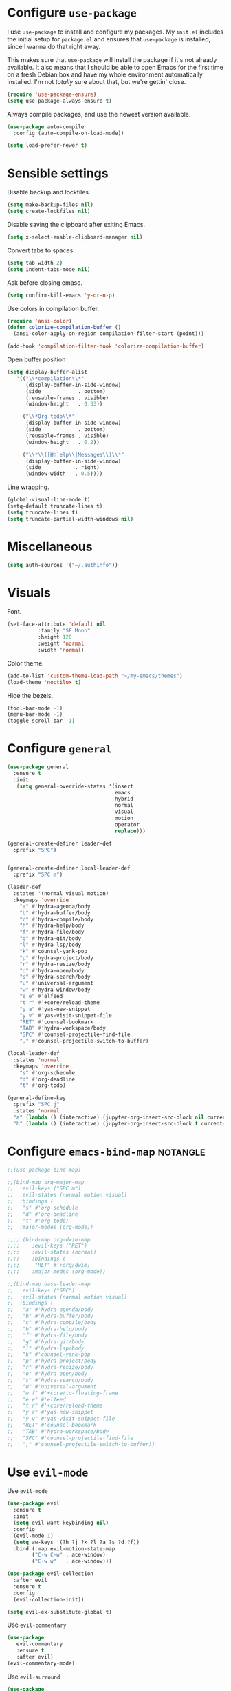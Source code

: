 * Configure =use-package=

I use =use-package= to install and configure my packages. My =init.el= includes
the initial setup for =package.el= and ensures that =use-package= is installed,
since I wanna do that right away.

This makes sure that =use-package= will install the package if it's not already
available. It also means that I should be able to open Emacs for the first time
on a fresh Debian box and have my whole environment automatically installed. I'm
not /totally/ sure about that, but we're gettin' close.

#+begin_src emacs-lisp :results none
  (require 'use-package-ensure)
  (setq use-package-always-ensure t)
#+end_src

Always compile packages, and use the newest version available.

#+begin_src emacs-lisp :results none
  (use-package auto-compile
    :config (auto-compile-on-load-mode))

  (setq load-prefer-newer t)
#+end_src

* Sensible settings
  Disable backup and lockfiles.
  #+begin_src emacs-lisp :results none
  (setq make-backup-files nil)
  (setq create-lockfiles nil)
  #+end_src

  Disable saving the clipboard after exiting Emacs.
  #+begin_src emacs-lisp :results none
  (setq x-select-enable-clipboard-manager nil)
  #+end_src
  
  Convert tabs to spaces.
  #+begin_src emacs-lisp :results none
  (setq tab-width 2)
  (setq indent-tabs-mode nil)
  #+end_src
  
  Ask before closing emasc.
  #+begin_src emacs-lisp :results none
  (setq confirm-kill-emacs 'y-or-n-p)
  #+end_src
  
  Use colors in compilation buffer.
  #+begin_src emacs-lisp :results none
  (require 'ansi-color)
  (defun colorize-compilation-buffer ()
    (ansi-color-apply-on-region compilation-filter-start (point)))
    
  (add-hook 'compilation-filter-hook 'colorize-compilation-buffer)
  #+end_src
  
  Open buffer position
  #+begin_src emacs-lisp :results none
  (setq display-buffer-alist
     '(("\\*compilation\\*"
        (display-buffer-in-side-window)
        (side            . bottom)
        (reusable-frames . visible)
        (window-height   . 0.33))
        
       ("\\*Org todo\\*"
        (display-buffer-in-side-window)
        (side            . bottom)
        (reusable-frames . visible)
        (window-height   . 0.2))
        
       ("\\*\\([Hh]elp\\|Messages\\)\\*"
        (display-buffer-in-side-window)
        (side           . right)
        (window-width   . 0.5))))
  #+end_src
  
  Line wrapping.
  #+begin_src emacs-lisp :results none
    (global-visual-line-mode t)
    (setq-default truncate-lines t)
    (setq truncate-lines t)
    (setq truncate-partial-width-windows nil)
  #+end_src

* Miscellaneous
  #+begin_src emacs-lisp :results none
  (setq auth-sources '("~/.authinfo"))
  #+end_src

* Visuals
  Font.
  #+begin_src emacs-lisp :results none
  (set-face-attribute 'default nil
  		    :family "SF Mono"
  		    :height 120
  		    :weight 'normal
  		    :width 'normal)
  #+end_src
  
  Color theme.
  #+begin_src emacs-lisp :results none
  (add-to-list 'custom-theme-load-path "~/my-emacs/themes")
  (load-theme 'noctilux t)
  #+end_src
  
  Hide the bezels.
  #+begin_src emacs-lisp :results none
  (tool-bar-mode -1)
  (menu-bar-mode -1)
  (toggle-scroll-bar -1)
  #+end_src
  
* Configure =general=
#+begin_src emacs-lisp :results none
  (use-package general
    :ensure t
    :init
     (setq general-override-states '(insert
                                     emacs
                                     hybrid
                                     normal
                                     visual
                                     motion
                                     operator
                                     replace)))

  (general-create-definer leader-def 
    :prefix "SPC")
    

  (general-create-definer local-leader-def
    :prefix "SPC m")
  
  (leader-def
    :states '(normal visual motion)
    :keymaps 'override
      "a" #'hydra-agenda/body
      "b" #'hydra-buffer/body
      "c" #'hydra-compile/body
      "h" #'hydra-help/body
      "f" #'hydra-file/body
      "g" #'hydra-git/body
      "l" #'hydra-lsp/body
      "k" #'counsel-yank-pop
      "p" #'hydra-project/body
      "r" #'hydra-resize/body
      "o" #'hydra-open/body
      "s" #'hydra-search/body
      "u" #'universal-argument
      "w" #'hydra-window/body
      "e e" #'elfeed
      "t r" #'+core/reload-theme
      "y a" #'yas-new-snippet
      "y v" #'yas-visit-snippet-file
      "RET" #'counsel-bookmark
      "TAB" #'hydra-workspace/body
      "SPC" #'counsel-projectile-find-file
      "," #'counsel-projectile-switch-to-buffer)
  
  (local-leader-def
    :states 'normal
    :keymaps 'override
      "s" #'org-schedule
      "d" #'org-deadline
      "t" #'org-todo)
      
  (general-define-key 
    :prefix "SPC j"
    :states 'normal
    "a" (lambda () (interactive) (jupyter-org-insert-src-block nil current-prefix-arg))
    "b" (lambda () (interactive) (jupyter-org-insert-src-block t current-prefix-arg)))
#+end_src

* Configure =emacs-bind-map= :notangle:
  #+begin_src emacs-lisp :results none
  ;;(use-package bind-map)

  ;;(bind-map org-major-map
  ;;  :evil-keys ("SPC m")
  ;;  :evil-states (normal motion visual)
  ;;  :bindings (
  ;;   "s" #'org-schedule
  ;;   "d" #'org-deadline
  ;;   "t" #'org-todo)
  ;;  :major-modes (org-mode))

  ;;;; (bind-map org-dwim-map
  ;;;;    :evil-keys ("RET")
  ;;;;    :evil-states (normal)
  ;;;;    :bindings (
  ;;;;     "RET" #'+org/dwim)
  ;;;;    :major-modes (org-mode))

  ;;(bind-map base-leader-map
  ;;  :evil-keys ("SPC")
  ;;  :evil-states (normal motion visual)
  ;;  :bindings (
  ;;   "a" #'hydra-agenda/body
  ;;   "b" #'hydra-buffer/body
  ;;   "c" #'hydra-compile/body
  ;;   "h" #'hydra-help/body
  ;;   "f" #'hydra-file/body
  ;;   "g" #'hydra-git/body
  ;;   "l" #'hydra-lsp/body
  ;;   "k" #'counsel-yank-pop
  ;;   "p" #'hydra-project/body
  ;;   "r" #'hydra-resize/body
  ;;   "o" #'hydra-open/body
  ;;   "s" #'hydra-search/body
  ;;   "u" #'universal-argument
  ;;   "w f" #'+core/to-floating-frame
  ;;   "e e" #'elfeed
  ;;   "t r" #'+core/reload-theme
  ;;   "y a" #'yas-new-snippet
  ;;   "y v" #'yas-visit-snippet-file
  ;;   "RET" #'counsel-bookmark
  ;;   "TAB" #'hydra-workspace/body
  ;;   "SPC" #'counsel-projectile-find-file
  ;;   "," #'counsel-projectile-switch-to-buffer))
  #+end_src
  
* Use =evil-mode=

  Use =evil-mode=
  #+begin_src emacs-lisp :results none
  (use-package evil
    :ensure t
    :init
    (setq evil-want-keybinding nil)
    :config
    (evil-mode 1)
    (setq aw-keys '(?h ?j ?k ?l ?a ?s ?d ?f))
    :bind (:map evil-motion-state-map
          ("C-w C-w" . ace-window)
          ("C-w w"   . ace-window)))
  
  (use-package evil-collection
    :after evil
    :ensure t
    :config
    (evil-collection-init))
    
  (setq evil-ex-substitute-global t)
  #+end_src

  Use =evil-commentary=
  #+begin_src emacs-lisp :results none
  (use-package 
     evil-commentary
     :ensure t
     :after evil)
  (evil-commentary-mode)
  #+end_src
  
  Use =evil-surround=
  #+begin_src emacs-lisp :results none
  (use-package 
     evil-surround
     :ensure t
     :after evil
     :config
     (global-evil-surround-mode 1))
  #+end_src

* Configure =hydra=
  #+begin_src emacs-lisp :results none
  (use-package hydra
   :custom 
     (head-hint nil)
     (hydra-key-format-spec "[%s]"))
  #+end_src
  
** Agenda
   #+begin_src emacs-lisp :results none
   (defhydra hydra-agenda (:color blue)
     "
     ^
     ^Agenda^     
     ^────^───────────
     _a_ Agenda
     _w_ Weekly agenda
     _d_ Daily agenda
     ^^        
     ^^        
     "
     ("a" #'org-agenda)
     ("w" #'+agenda/weekly-agenda)
     ("d" #'+agenda/daily-agenda))

   #+end_src
** Compile
  #+begin_src emacs-lisp :results none
  (defhydra hydra-compile (:color blue)
    "
    ──────────────────────────────
    _x_ Flycheck list errors
    _c_ Compile
    ^^        
    "
    ("x" #'flycheck-list-errors)
    ("c" #'compile))
  #+end_src
   
** File 
  #+begin_src emacs-lisp :results none
  (defhydra hydra-file (:color blue)
    "
    ^
    ^File^     
    ^────^───────────
    _f_ Find 
    _r_ Recent
    _a_ current.org
    _s_ resources.org
    _c_ Config
    _t_ Theme
    ^^        
    ^^        
    "
    ("f" #'counsel-find-file)
    ("r" #'counsel-recentf)
    ("a" (lambda () (interactive)(find-file "~/Dropbox/org/todo/current.org")))
    ("s" (lambda () (interactive)(find-file "~/Dropbox/org/resources/resources.org")))
    ("c" (lambda () (interactive)(find-file "~/my-emacs/configuration.org")))
    ("t" (lambda () (interactive)(find-file "~/my-emacs/themes/noctilux-theme.el"))))
  #+end_src

** Project 
#+begin_src emacs-lisp :results none
  (defhydra hydra-project (:color blue)
    "
    ^
    ^Project^     
    ^────^───────────
    _a_ Add project
    _c_ Compile project
    _C_ Recompile project
    _p_ Switch project
    _f_ Find project file
    _i_ Invalidate project cache
    _t_ Add current project to treemacs
    _s_ Save project files
    ^^        
    ^^        
    "
    ("a" #'projectile-add-known-project)
    ("c" #'projectile-compile-project)
    ("C" #'projectile-repeat-last-command)
    ("f" #'counsel-projectile-ag)
    ("p" #'counsel-projectile-switch-project)
    ("i" #'projectile-invalidate-cache)
    ("t" #'treemacs-add-and-display-current-project)
    ("s" #'projectile-save-project-buffers))
#+end_src

** Buffer
   #+begin_src emacs-lisp :results none
   (defhydra hydra-buffer (:color blue)
     "
     ^
     ^Buffer^     
     ^──────^───────────────
     _n_ Next buffer
     _N_ New uffer
     _k_ Kill buffer
     _p_ Previous buffer
     ^^        
     ^^        
     "
     ("n" #'next-buffer)
     ("N" #'+core/empty-buffer)
     ("p" #'previous-buffer)
     ("k" #'kill-current-buffer))
   #+end_src

** Git 
   #+begin_src emacs-lisp :results none
     (defhydra hydra-forge (:color blue)
       "
       ^
       ^Forge^     
       ^────^───────────
       _a_ Assign reviewer
       _b_ Browse
       _c_ Create PR
       _p_ Browse PR
       ^^        
       "
       ("a" #'forge-edit-topic-review-requests)
       ("b" #'forge-browse-remote)
       ("c" #'forge-create-pullreq)
       ("p" #'forge-browse-pullreq))
   #+end_src
   
   #+begin_src emacs-lisp :results none
   (defhydra hydra-git (:color blue)
     "
     ^
     ^Git^     
     ^────^───────────
     _g_ Magit status
     _i_ Magit init
     _p_ Magit push
     _r_ Remote (forge)
     _t_ Timemachine
     ^^        
     "
     ("g" #'magit-status)
     ("i" #'magit-init)
     ("p" #'magit-push)
     ("r" #'hydra-forge/body)
     ("t" #'git-timemachine))
   #+end_src

** LSP
   #+begin_src emacs-lisp :results none
   (defhydra hydra-lsp (:color blue)
     "
     ^
     ^LSP^     
     ^────^───────────
     _b_ Metals build import
     _d_ Go to type definition
     _s_ Describe session
     _e_ Error list
     _f_ Format
     _l_ Find symbol
     _r_ Find references
     _R_ Remove other workspaces
     ^^        
     "
     ("b" #'lsp-metals-build-import)
     ("d" #'lsp-goto-type-definition)
     ("s" #'lsp-describe-session)
     ("e" #'lsp-ui-flycheck-list)
     ("f" #'lsp-format-buffer)
     ("l" #'lsp-ivy-workspace-symbol)
     ("r" #'lsp-find-references)
     ("R" #'+lsp/remove-other-sessions)
     ("i" #'+scala/copy-import))
   #+end_src
   
   Remove other LSP sessions.
   #+begin_src emacs-lisp :results none
    (defun +lsp/remove-other-sessions ()
        (interactive)
	(-each 
	    (-remove-item
		(lsp-find-session-folder (lsp-session) default-directory)
		(lsp-session-folders (lsp-session)))
	    #'lsp-workspace-folders-remove))
   #+end_src
** Help
   #+begin_src emacs-lisp :results none
   (defhydra hydra-help (:color blue)
     "
     ^
     ^Help^     
     ^────^───────────
     _k_ Describe key
     _f_ Describe function
     _F_ Describe face
     _v_ Describe variable
     _p_ Describe package
     _m_ Describe mode
     _M_ Describe macro
     _e_ Message buffer
     ^^        
     ^^        
     "
     ("k" #'helpful-key)
     ("f" #'helpful-function)
     ("F" #'describe-face)
     ("v" #'helpful-variable)
     ("p" #'helpful-package)
     ("m" #'describe-mode)
     ("M" #'helpful-macro)
     ("e" #'view-echo-area-messages))
   #+end_src
   
** Open
#+begin_src emacs-lisp :results none
 (defhydra hydra-open (:color blue)
   "
   ^
   ^Open^     
   ^────^───────────
   _p_ Treemacs
   _e_ Eshell
   _o_ Olivetti
   ^^        
   ^^        
   "
   ("p" #'treemacs)
   ("e" #'eshell)
   ("o" #'olivetti-mode))
 #+end_src

** Search
#+begin_src emacs-lisp :results none
 (defhydra hydra-search (:color blue)
   "
   ^
   ^LSP^     
   ^────^───────────
   _i_ Counsel iMenu
   _m_ Monorepo Ag
   ^^        
   "
   ("i" #'counsel-imenu)
   ("m" #'+work/search-monorepo))
 #+end_src
** Workspace
 #+begin_src emacs-lisp :results none 
 (defhydra hydra-workspace (:color blue)
   "
   ^
   ^Workspace^     
   ^─────────^───────────
   _c_ Create workspace
   _d_ Kill workspace
   _n_ Create named workspace
   _k_ Kill workspace
   _r_ Rename workspace
   ^^        
   ^^        
   "
   ("c" #'persp-switch)
   ("d" #'persp-kill)
   ("n" (lambda () (interactive) (persp-switch (generate-new-buffer-name "workspace"))))
   ("k" #'persp-kill)
   ("r" #'persp-rename))
 #+end_src
** Window
#+begin_src emacs-lisp :results none
(defhydra hydra-window (:color blue)
  "
  ^ 
  _u_ Winner undu
  _r_ Winner redo
  _f_ Floating window
  ^^
  ^^ 
  "
  ("u" #'winner-undo)
  ("r" #'winner-redo)
  ("f" #'+core/to-floating-frame))
#+end_src
** Resize
#+begin_src emacs-lisp :results none
 (defhydra hydra-resize (:color blue)
   "
   ^
   ^Resize^     
   ^────^───────────
   _h_ evil-window-decrease-width
   _l_ evil-window-increase-width
   ^^        
   "
   ("h" #'evil-window-decrease-width)
   ("l" #'evil-window-increase-width))
 #+end_src

* Global keybindings  
  Save buffer.
  #+begin_src emacs-lisp :results none
  (global-set-key (kbd "C-x C-x") 'save-buffer)
  #+end_src
  
  Easier movements between splits.
  #+begin_src emacs-lisp :results none
  (global-set-key (kbd "C-h") #'evil-window-left)
  (global-set-key (kbd "C-j") #'evil-window-down)
  (global-set-key (kbd "C-k") #'evil-window-up)
  (global-set-key (kbd "C-l") #'evil-window-right)
  #+end_src
  
  Vim-like screen jumping.
  #+begin_src emacs-lisp :results none
  (global-set-key (kbd "C-u") #'evil-scroll-up)
  #+end_src
  
  Use "C-w d" to close a window.
  #+begin_src emacs-lisp :results none
  (define-key evil-window-map (kbd "d") #'evil-window-delete)
  #+end_src
  
  Use =zoom-window=.
  #+begin_src emacs-lisp :results none
  (define-key evil-window-map (kbd "o") #'zoom-window-zoom)
  (define-key evil-window-map (kbd "C-o") #'zoom-window-zoom)
  #+end_src
  
  Scale text.
  #+begin_src emacs-lisp :results none
  (global-set-key (kbd "C-+") #'text-scale-increase)
  (global-set-key (kbd "C--") #'text-scale-decrease)
  #+end_src
  
* Misc Functions
  #+begin_src emacs-lisp :results none
 (defun +core/empty-buffer () 
    (interactive)
    (switch-to-buffer-other-window (generate-new-buffer "empty")))
  #+end_src
  
  #+begin_src emacs-lisp :results none
  (defun +core/reload-theme ()
     (interactive)
     (let ((theme (-first-item custom-enabled-themes)))
        (load-theme theme t)))
  #+end_src
  
  Search Monorepo.
  #+begin_src emacs-lisp :results none
    (defun +work/search-monorepo ()
      (interactive)
      (counsel-ag "" "/home/porcupine/codeheroes/chatbotize/monorepo"))
  #+end_src
  
  Based on excelent [[https://protesilaos.com/dotemacs/#h:0077f7e0-409f-4645-a040-018ee9b5b2f2][LINK]]
  #+begin_src emacs-lisp :results none
   (defun +core/to-floating-frame()
     (interactive)
     (make-frame '((name . "floating")
                   (window-system . x)
                   (minibuffer . nil))))
  #+end_src

* Configure =which-key=
  #+begin_src emacs-lisp :results none
  (use-package which-key
    :ensure t
    :init (which-key-mode))
  #+end_src
  
* Configure =avy= / =evil-easymotion= / =evil-snipe=
  #+begin_src emacs-lisp :results none
  (use-package avy)
  (use-package evil-easymotion)
  #+end_src
  
  #+begin_src emacs-lisp :results none
  (define-key evil-motion-state-map (kbd "g s k") #'evilem-motion-previous-line)
  (define-key evil-motion-state-map (kbd "g s j") #'evilem-motion-next-line)
  (define-key evil-motion-state-map (kbd "g s f") #'evil-avy-goto-char)
  (define-key evil-motion-state-map (kbd "g s s") #'evil-avy-goto-char-2)
  #+end_src

  Use =evil-snipe=
  #+begin_src emacs-lisp :results none
  (use-package evil-snipe)
  (require 'evil-snipe)
  ;; (define-key evil-normal-state-map (kbd "f") #'evil-snipe-F)
  #+end_src
  
* Configure =perspecitve=
  Use [[https://github.com/nex3/perspective-el][perspective]] to manage workspaces.
  #+begin_src emacs-lisp :results none
  (use-package perspective)
  (persp-mode)
  #+end_src
  
  Better keybindings.
  #+begin_src emacs-lisp :results none
  (define-key evil-normal-state-map (kbd "gt") #'persp-next)
  (define-key evil-normal-state-map (kbd "gT") #'persp-prev)
  #+end_src

* Configure =ivy= / =counsel= / =swiper=
  Default =ivy= configuration.
  #+begin_src emacs-lisp :results none
    (use-package ivy)
    (use-package swiper)
    (use-package counsel)
    
    ;; sorts counsel-M-x by recently used
    (use-package smex)

    (ivy-mode 1)
    (setq ivy-use-virtual-buffers t)
    (setq ivy-initial-inputs-alist nil)
    (setq enable-recursive-minibuffers t)
    (setq search-default-mode #'char-fold-to-regexp)
    
    (global-set-key "\C-s" 'swiper)
    (global-set-key (kbd "C-c C-r") 'ivy-resume)
    (global-set-key (kbd "<f6>") 'ivy-resume)
    (global-set-key (kbd "M-x") 'counsel-M-x)
    (global-set-key (kbd "C-x C-f") 'counsel-find-file)
    (global-set-key (kbd "C-c g") 'counsel-git)
    (global-set-key (kbd "C-c j") 'counsel-git-grep)
    (global-set-key (kbd "C-c k") 'counsel-ag)
    (global-set-key (kbd "C-x l") 'counsel-locate)
    (global-set-key (kbd "C-S-o") 'counsel-rhythmbox)
    (define-key minibuffer-local-map (kbd "C-r") 'counsel-minibuffer-history)
  #+end_src
* Configure =flycheck=
  #+begin_src emacs-lisp :results none
  (use-package flycheck
    :init (global-flycheck-mode)
    
    :bind (:map evil-normal-state-map 
          ("[ e" . flycheck-previous-error)
          ("] e" . flycheck-next-error)))
  #+end_src
* Configure =org=
** Core
  #+begin_src emacs-lisp :results none
  (use-package org
    :ensure org-plus-contrib
    :custom 
      (org-fontify-done-headline t)
      (org-todo-keywords
	'((sequence "TODO(t)" "PROJ(p)" "STRT(s)" "WAIT(w)" "|" "DONE(d!)" "KILL(k)")
	 (sequence "[ ](T)" "[-](S)" "[?](W)" "|" "[X](D)")))
    :config (require 'org-tempo)
    :bind (:map evil-normal-state-map
      ("C-k" . evil-window-up)
      ("C-j" . evil-window-down)
      ("RET" . +org/dwim)
      :map org-mode-map
      ("C-k" . evil-window-up)
      ("C-j" . evil-window-down))
    :hook (org-mode . org-indent-mode))
  #+end_src
  
  #+begin_src emacs-lisp :results none
  (use-package org-bullets
     :after org
     :hook (org-mode . org-bullets-mode))
  #+end_src
    
  Do not ask whether it is save to evaluate a snippet of code.
  #+begin_src emacs-lisp :results none 
  (setq org-confirm-babel-evaluate nil)
  #+end_src
  
  Automatically save archive buffer after archiving a task.
  #+begin_src emacs-lisp :results none
  (defun org-archive-save-buffer ()
    (let ((afile (car (org-all-archive-files))))
      (if (file-exists-p afile)
        (let ((buffer (find-file-noselect afile)))
            (with-current-buffer buffer
              (save-buffer)))
        (message "Ooops ... (%s) does not exist." afile))))
  
  (add-hook 'org-archive-hook 'org-archive-save-buffer)
  #+end_src
  
** Org Agenda 
   #+begin_src emacs-lisp :results none
    (use-package evil-org
    :ensure t
    :after org
    :config
    (add-hook 'org-mode-hook 'evil-org-mode)
    (add-hook 'evil-org-mode-hook
		(lambda ()
		(evil-org-set-key-theme)))
    (require 'evil-org-agenda)
    (evil-org-agenda-set-keys))
   #+end_src
   
   #+begin_src emacs-lisp :results none
     (use-package org-super-agenda
       :hook (org-agenda-mode . org-super-agenda-mode)
       :config
       (setq
	 org-super-agenda-groups
	   '((:name "Today"
	      :time-grid t
	      :todo "TODAY"))))
   #+end_src
   
   #+begin_src emacs-lisp :results none
   (setq org-agenda-files '("~/Dropbox/org/todo/current.org"))
   #+end_src

   #+begin_src emacs-lisp :results none
   (defun +agenda/weekly-agenda ()
     (interactive)
     (org-agenda nil "a"))
     
   (defun +agenda/daily-agenda ()
     (interactive)
     (let ((org-agenda-span 1))
       (org-agenda nil "a")))
   #+end_src
** Academic
#+begin_src emacs-lisp :results none
(use-package org-ref)
#+end_src
 
#+begin_src emacs-lisp :results none
(use-package academic-phrases)
#+end_src
   
** Org Capture
#+begin_src emacs-lisp :results none
(setq org-default-notes-file (concat org-directory "~/Dropbox/org/tood/notes.org"))
(setq org-default-notes-file (concat org-directory "~/Dropbox/org/todo/notes.org"))

(setq org-capture-templates
    '(("i" "Inbox" entry (file+headline "~/Dropbox/org/todo/current.org" "Tasks")
         "* TODO %?\n  %i\n  %a")))
#+end_src

** Org Babel
   #+begin_src emacs-lisp :results none
   (org-babel-do-load-languages 'org-babel-load-languages
    '(
        (shell . t)
        (emacs-lisp . t)
        (python . t)
        (jupyter . t)
    )
   )
   #+end_src
** Functions
#+begin_src emacs-lisp :results none
(defun +org/dwim ()
  (interactive)
  (let* ((context (org-element-context))
       (type (org-element-type context)))
  (pcase type
  (`headline (org-todo))
)))
#+end_src

* Configure =yasnippet=
  #+begin_src emacs-lisp :results none
  (use-package yasnippet
    :defer t)
  (yas-global-mode)
  #+end_src
  
* Configure =projectile=
  #+begin_src emacs-lisp :results none
  (use-package projectile)
  (use-package counsel-projectile) 
  
  (projectile-global-mode)
  (setq projectile-enable-caching t)
  #+end_src
  
  #+begin_src emacs-lisp :results none
 (setq projectile-project-search-path '("~/codeheroes/chatbotize/monorepo"))
 ;; (setq projectile-project-root-files-functions '(projectile-root-local projectile-root-bottom-up projectile-root-top-down projectile-root-top-down-recurring))

 (setq projectile-project-root-files-functions #'(projectile-root-top-down
					  projectile-root-top-down-recurring
					  projectile-root-bottom-up
					  projectile-root-local))

  (projectile-register-project-type 'scala '("build.sbt"))
  #+end_src
  
* Configure =magit=
  #+begin_src emacs-lisp :results none
  (use-package magit)
  (use-package evil-magit)
  (use-package forge)
  (require 'evil-magit)
  #+end_src
  
  vc-annotate options.
  #+begin_src emacs-lisp :results none
 (setq vc-git-annotate-switches '("-c"))
  #+end_src

* Configure =git-timemachine=
  #+begin_src emacs-lisp :results none
  (use-package git-timemachine)
  #+end_src

* Configure =treemacs=
  #+begin_src emacs-lisp :results none
    (use-package treemacs)

    (use-package treemacs-evil
      :after treemacs
      :bind (:map evil-treemacs-state-map 
            ("SPC u" . #'universal-argument)))

    (use-package treemacs-projectile)

    (setq treemacs-width 60)

    (define-key evil-treemacs-state-map (kbd "SPC o p") #'treemacs)
    (define-key treemacs-mode-map (kbd "SPC o p") #'treemacs)
  #+end_src
  
  #+begin_src emacs-lisp :results none
  (defun +treemacs/add-current-project-as-only ()
    (interactive)
    (-each (treemacs-workspace->projects (treemacs-current-workspace))
      #'treemacs-do-remove-project-from-workspace)
    (treemacs-add-and-display-current-project))
  #+end_src
  
* Configure =doom-modeline=
  #+begin_src emacs-lisp :results none
  (use-package doom-modeline
    :ensure 
    :custom (doom-modeline-height 35)
    :config (set-face-attribute 'mode-line nil :height 115))
  #+end_src
* Configure =zoom-window=
  #+begin_src emacs-lisp :results none
  (use-package zoom-window)
  
  (custom-set-variables
   '(zoom-window-mode-line-color "#4682B4"))
  #+end_src
* Configure =company=
  #+begin_src emacs-lisp :results none
  (use-package company
  :config
    (global-company-mode 1)
    (with-eval-after-load 'company
	(define-key company-mode-map (kbd "C-<space>") #'company-complete)
	(define-key company-active-map (kbd "<return>") #'company-complete-selection)
	(define-key company-active-map (kbd "<tab>") #'company-complete-common)
	(define-key company-active-map (kbd "TAB") #'company-complete-common)))
  
  (setq company-backends '(company-lsp company-capf company-yasnippet))
  #+end_src
* Configure =smartparens=
  #+begin_src emacs-lisp :results none
  (use-package smartparens
   :config
     (require 'smartparens-config))
     
  (smartparens-global-mode)
  #+end_src
 #+begin_src emacs-lisp :results none
 (bind-map dired-major-map
   :evil-states (normal motion visual)
   :bindings (
    "J" #'dire-up-directory)
   :major-modes (dired-mode))
 
   ;; (define-key dired-mode-map (kbd "J") #'dired-up-directory)
   ;; (define-key dired-mode-map (kbd "c") nil)
   ;; (define-key dired-mode-map (kbd "c d") #'dired-create-directory)
 #+end_src
  
* Configure =helpful=
  #+begin_src emacs-lisp :results none
  (use-package helpful)
  #+end_src

* Configure =keychain=
  #+begin_src emacs-lisp :results none
  (use-package keychain-environment
     :config (keychain-refresh-environment))
  #+end_src

* Configure =elfeed=
  #+begin_src emacs-lisp :results none
  (use-package elfeed
    :defer t
    :custom
    (elfeed-search-remain-on-entry t)
    :config
    (setq elfeed-feeds 
      '(("https://michalplachta.com/feed.xml")
        ("https://www.youtube.com/feeds/videos.xml?channel_id=UC6fXiuFCWAnVPwRhBMztLlQ" youtube) ;; Leeren
   	  ("https://degoes.net/feed.xml")
	  ("https://blog.softwaremill.com/feed")
    ))
    (setq-default elfeed-search-filter "@6-months-ago +unread"))
    
    (evil-collection-define-key 'normal 'elfeed-search-mode-map
        (kbd "RET") '+elfeed/show-entry
        "b" '+elfeed/browse-url
        "ts" '+elfeed/tag-started
        "G" 'elfeed-update)
        
  (use-package elfeed-goodies
    :after elfeed
    :config
      (elfeed-goodies/setup))
  #+end_src
  
  #+begin_src emacs-lisp :results none
  (defun +elfeed/show-entry (entry)
    (interactive (list (elfeed-search-selected :ignore-region)))
    (require 'elfeed-show)
    (when (elfeed-entry-p entry)
      (elfeed-search-update-entry entry)
      (unless elfeed-search-remain-on-entry (forward-line))
      (elfeed-show-entry entry)))
  
   (defun +elfeed/browse-url (&optional use-generic-p)
     (interactive "P")
     (let ((entries (elfeed-search-selected)))
       (cl-loop for entry in entries
                do (elfeed-untag entry 'unread)
                when (elfeed-entry-link entry)
                do (if use-generic-p
                       (browse-url-generic it)
                     (browse-url it)))
       (unless (or elfeed-search-remain-on-entry (use-region-p))
         (forward-line))))
         
   (defalias '+elfeed/tag-started
     (elfeed-expose #'elfeed-search-tag-all 'started))
  #+end_src

* Configure =ox-reveal=
#+begin_src emacs-lisp :results none
(use-package ox-reveal
  :defer t)
  
(use-package org-re-reveal
  :defer t)
#+end_src

* Configure =jupyter=
#+begin_src emacs-lisp :results none
(use-package jupyter
  :defer t)
#+end_src

* Configure =emojify=
#+begin_src emacs-lisp :results none
(use-package emojify)
#+end_src

* Configure =olivetti=
#+begin_src emacs-lisp :results none
(use-package olivetti
  :ensure
  :custom 
    ((olivetti-body-width 120)
     (olivetti-recall-visual-line-mode-entry-state t)))
#+end_src

* Languages
** Dockerfile
   #+begin_src emacs-lisp :results none
   (use-package dockerfile-mode
     :config
     (add-to-list 'auto-mode-alist '("Dockerfile\\'" . dockerfile-mode)))
   #+end_src
** Python
   Setup =python-mode=.
   #+begin_src emacs-lisp :results none
   (use-package python-mode)
   
   (setq
     python-shell-interpreter "ipython"
     python-shell-interpreter-args "-i")
   #+end_src
      
   #+begin_src emacs-lisp :results none
   (use-package pyenv-mode
     :init
       (let ((pyenv-path (expand-file-name "~/.pyenv/bin")))
         (setenv "PATH" (concat pyenv-path ":" (getenv "PATH")))
         (add-to-list 'exec-path pyenv-path))
     :after python-mode)
     
   (use-package pyvenv
     :after python-mode)
   #+end_src
   
   #+begin_src emacs-lisp :results none
     (defun +pyvenv/set-to-pyenv ()
       (interactive)
       (pyvenv-activate
         (pyenv-mode-full-path (pyenv-mode-version))))
   #+end_src
   
   #+begin_src emacs-lisp :results none
   (use-package blacken
     :after python-mode
     :hook (python-mode . blacken-mode))
   #+end_src
   
   #+begin_src emacs-lisp :results none
     (use-package lsp-python-ms
       :ensure t
       :init (setq lsp-python-ms-auto-install-server t)
       :hook (
              (python-mode . lsp-deferred)
              (python-mode . (lambda ()
                               ;; (setq lsp-python-ms-extra-paths '())
                               (require 'lsp-python-ms)))))
   #+end_src

** Scala
   scala-mode
   #+begin_src emacs-lisp :results none
    (use-package scala-mode
    :mode "\\.s\\(cala\\|bt\\)$")
   #+end_src
   
   sbt-mode
   #+begin_src emacs-lisp :results none
    (use-package sbt-mode
    :commands sbt-start sbt-command
    :config
    (substitute-key-definition
    'minibuffer-complete-word
    'self-insert-command
    minibuffer-local-completion-map)
    ;; sbt-supershell kills sbt-mode:  https://github.com/hvesalai/emacs-sbt-mode/issues/152
    (setq sbt:program-options '("-Dsbt.supershell=false")))
   #+end_src
   
   #+begin_src emacs-lisp :results none
   (defun +scala/copy-import ()
       (interactive)
       (setq import
         (replace-regexp-in-string "package" "import"
         (concat
           (car (split-string (buffer-string) "\n"))
           "."
           (thing-at-point 'word))))
   
       (message "Copied: %s" import)
       (kill-new import))
   #+end_src
   
** Elisp
   #+begin_src emacs-lisp :results none
   (setq-default flycheck-disabled-checkers '(emacs-lisp-checkdoc))
   #+end_src
   
** Protobuf
   #+begin_src emacs-lisp :results none
   (use-package protobuf-mode)
   
   (defconst my-protobuf-style
     '((c-basic-offset . 4)
      (indent-tabs-mode . nil)))

    (add-hook 'protobuf-mode-hook 
      (lambda () (c-add-style "my-style" my-protobuf-style t)))
   #+end_src
   
** LSP
#+begin_src emacs-lisp :results none
  (use-package lsp-mode
   :hook ((scala-mode . lsp-deferred)
          (sh-mode . lsp-deferred))
          ;; (python-mode . lsp-deferred))
   :config (setq lsp-prefer-flymake nil)
   :bind (:map evil-normal-state-map 
         ("M-w" . +lsp-ui/toggle-doc-focus)          
         ("C-<return>" . lsp-execute-code-action)))
#+end_src

#+begin_src emacs-lisp :results none
(use-package lsp-ui)
#+end_src

Use =lsp-ivy=.
#+begin_src emacs-lisp :results none
(use-package lsp-ivy
  :after lsp-mode
  :commands lsp-ivy-workspace-symbol)
#+end_src

#+begin_src emacs-lisp :results none
(use-package company-lsp
  :after lsp-mode company
  :custom
   (company-lsp-cache-candidates t)
   (company-lsp-async t)
   (company-lsp-enable-snippet t)
   (company-lsp-enable-recompletion t)
  :commands company-lsp)
#+end_src

#+begin_src emacs-lisp :results none
(defun +lsp-ui/toggle-doc-focus ()
  (interactive)
  (if (lsp-ui-doc--visible-p)
      (lsp-ui-doc-focus-frame)
      (lsp-ui-doc-unfocus-frame)))
#+end_src
   
** Yaml
#+begin_src emacs-lisp :results none
(use-package yaml-mode 
  :defer t)
#+end_src

* TODO TODOs
  - [ ] java script / react stuff
  - [ ] workgroups.el
  - [ ] pasting a link does not work
  - [ ] whether to open a buffer (e.g magit-buffer on the left/right/bottom)
  - [ ] if do not run a command on hydra missclick (e.g. "SPC f p" runs "p" as paste)
  - [ ] anzu?
  - [ ] bookmarks
  - [ ] line numbers?
  - [ ] startup
  - [ ] agenda
  - [ ] forge
  - [ ] company-backends based on major-mode
  - [ ] general.el
  - [ ] vc on doom-modeline did not refresh after changing a branch
  - [ ] reimplement py-indent-or-complete
    
